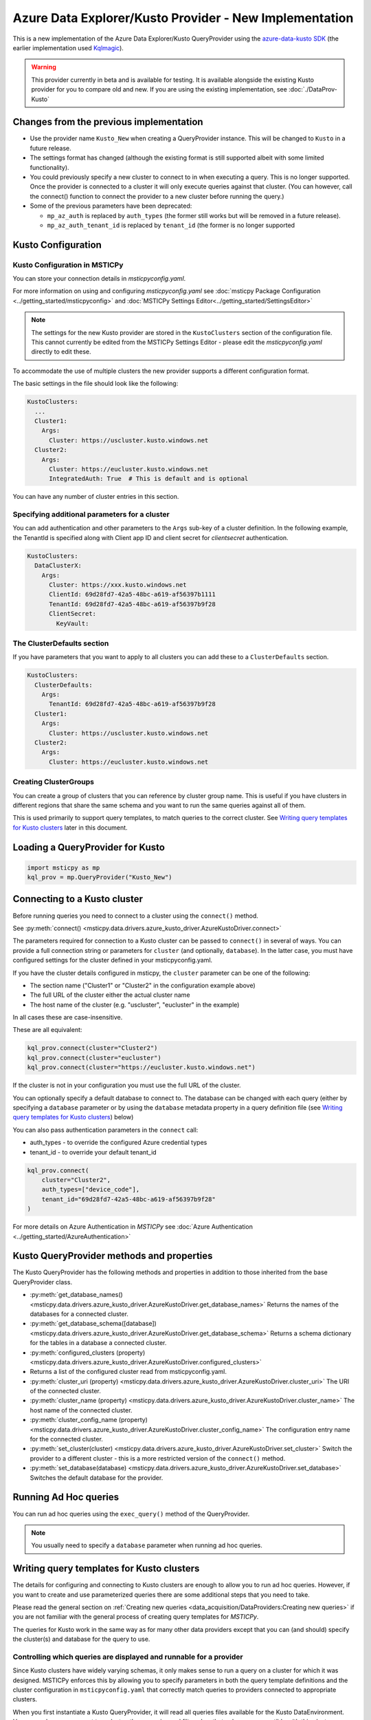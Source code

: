 Azure Data Explorer/Kusto Provider - New Implementation
=======================================================

This is a new implementation of the Azure Data Explorer/Kusto
QueryProvider using the
`azure-data-kusto SDK <https://learn.microsoft.com/azure/data-explorer/python-query-data>`__
(the earlier implementation used
`Kqlmagic <https://github.com/microsoft/jupyter-Kqlmagic>`__).


.. warning:: This provider currently in beta and is available for testing.
   It is available alongside the existing Kusto provider for you
   to compare old and new.
   If you are using the existing implementation, see :doc:`./DataProv-Kusto`

Changes from the previous implementation
----------------------------------------

* Use the provider name ``Kusto_New`` when creating a QueryProvider
  instance. This will be changed to ``Kusto`` in a future release.
* The settings format has changed (although the existing format
  is still supported albeit with some limited functionality).
* You could previously specify a new cluster to connect to in
  when executing a query. This is no longer supported. Once the
  provider is connected to a cluster it will only execute queries against
  that cluster. (You can however, call the connect() function to connect
  the provider to a new cluster before running the query.)
* Some of the previous parameters have been deprecated:

  * ``mp_az_auth`` is replaced by ``auth_types`` (the former still works
    but will be removed in a future release).
  * ``mp_az_auth_tenant_id`` is replaced by ``tenant_id`` (the former
    is no longer supported

Kusto Configuration
-------------------

Kusto Configuration in MSTICPy
~~~~~~~~~~~~~~~~~~~~~~~~~~~~~~

You can store your connection details in *msticpyconfig.yaml*.

For more information on using and configuring *msticpyconfig.yaml* see
:doc:`msticpy Package Configuration <../getting_started/msticpyconfig>`
and :doc:`MSTICPy Settings Editor<../getting_started/SettingsEditor>`

.. note:: The settings for the new Kusto provider are stored in the
   ``KustoClusters`` section of the configuration file. This cannot
   currently be edited from the MSTICPy Settings Editor - please
   edit the *msticpyconfig.yaml* directly to edit these.

To accommodate the use of multiple clusters the new provider supports
a different configuration format.

The basic settings in the file should look like the following:

.. code:: yaml

    KustoClusters:
      ...
      Cluster1:
        Args:
          Cluster: https://uscluster.kusto.windows.net
      Cluster2:
        Args:
          Cluster: https://eucluster.kusto.windows.net
          IntegratedAuth: True  # This is default and is optional

You can have any number of cluster entries in this section.

Specifying additional parameters for a cluster
~~~~~~~~~~~~~~~~~~~~~~~~~~~~~~~~~~~~~~~~~~~~~~

You can add authentication and other parameters to the ``Args``
sub-key of a cluster definition. In the following example,
the TenantId is specified along with Client app ID and client secret
for *clientsecret* authentication.

.. code:: yaml

    KustoClusters:
      DataClusterX:
        Args:
          Cluster: https://xxx.kusto.windows.net
          ClientId: 69d28fd7-42a5-48bc-a619-af56397b1111
          TenantId: 69d28fd7-42a5-48bc-a619-af56397b9f28
          ClientSecret:
            KeyVault:

The ClusterDefaults section
~~~~~~~~~~~~~~~~~~~~~~~~~~~

If you have parameters that you want to apply to all clusters
you can add these to a ``ClusterDefaults`` section.

.. code:: yaml

    KustoClusters:
      ClusterDefaults:
        Args:
          TenantId: 69d28fd7-42a5-48bc-a619-af56397b9f28
      Cluster1:
        Args:
          Cluster: https://uscluster.kusto.windows.net
      Cluster2:
        Args:
          Cluster: https://eucluster.kusto.windows.net


Creating ClusterGroups
~~~~~~~~~~~~~~~~~~~~~~

You can create a group of clusters that you can reference by
cluster group name. This is useful if you have clusters in different regions
that share the same schema and you want to run the same queries
against all of them.

This is used primarily to support query templates, to match
queries to the correct cluster. See `Writing query templates for Kusto clusters`_
later in this document.

Loading a QueryProvider for Kusto
---------------------------------

.. code:: ipython3

    import msticpy as mp
    kql_prov = mp.QueryProvider("Kusto_New")



Connecting to a Kusto cluster
-----------------------------

Before running queries you need to connect to a cluster using
the ``connect()`` method.

See
:py:meth:`connect() <msticpy.data.drivers.azure_kusto_driver.AzureKustoDriver.connect>`

The parameters required for connection to a Kusto cluster can be passed
to ``connect()`` in
several of ways. You can provide a full connection string or parameters
for ``cluster`` (and optionally, ``database``).
In the latter case, you must have configured
settings for the cluster defined in your msticpyconfig.yaml.

If you have the cluster details configured in msticpy, the ``cluster``
parameter can be one of the following:

* The section name ("Cluster1" or "Cluster2" in the configuration example above)
* The full URL of the cluster either the actual cluster name
* The host name of the cluster (e.g. "uscluster", "eucluster" in the example)

In all cases these are case-insensitive.

These are all equivalent:

.. code:: ipython3

        kql_prov.connect(cluster="Cluster2")
        kql_prov.connect(cluster="eucluster")
        kql_prov.connect(cluster="https://eucluster.kusto.windows.net")


If the cluster is not in your configuration you must use the full
URL of the cluster.

You can optionally specify a default database to connect to. The database
can be changed with each query (either by specifying a ``database`` parameter
or by using the ``database`` metadata property in a query definition file
(see `Writing query templates for Kusto clusters`_) below)

You can also pass authentication parameters in the ``connect`` call:

* auth_types - to override the configured Azure credential types
* tenant_id - to override your default tenant_id

.. code:: python3

        kql_prov.connect(
            cluster="Cluster2",
            auth_types=["device_code"],
            tenant_id="69d28fd7-42a5-48bc-a619-af56397b9f28"
        )

For more details on Azure Authentication in *MSTICPy* see
:doc:`Azure Authentication <../getting_started/AzureAuthentication>`

Kusto QueryProvider methods and properties
------------------------------------------

The Kusto QueryProvider has the following methods and properties
in addition to those inherited from the base QueryProvider class.

* :py:meth:`get_database_names() <msticpy.data.drivers.azure_kusto_driver.AzureKustoDriver.get_database_names>`
  Returns the names of the databases for a connected cluster.
* :py:meth:`get_database_schema([database]) <msticpy.data.drivers.azure_kusto_driver.AzureKustoDriver.get_database_schema>`
  Returns a schema dictionary for the tables in a database a connected cluster.
* :py:meth:`configured_clusters (property) <msticpy.data.drivers.azure_kusto_driver.AzureKustoDriver.configured_clusters>`
* Returns a list of the configured cluster read from msticpyconfig.yaml.
* :py:meth:`cluster_uri (property) <msticpy.data.drivers.azure_kusto_driver.AzureKustoDriver.cluster_uri>`
  The URI of the connected cluster.
* :py:meth:`cluster_name  (property) <msticpy.data.drivers.azure_kusto_driver.AzureKustoDriver.cluster_name>`
  The host name of the connected cluster.
* :py:meth:`cluster_config_name  (property) <msticpy.data.drivers.azure_kusto_driver.AzureKustoDriver.cluster_config_name>`
  The configuration entry name for the connected cluster.
* :py:meth:`set_cluster(cluster) <msticpy.data.drivers.azure_kusto_driver.AzureKustoDriver.set_cluster>`
  Switch the provider to a different cluster - this is a more restricted version of the ``connect()`` method.
* :py:meth:`set_database(database) <msticpy.data.drivers.azure_kusto_driver.AzureKustoDriver.set_database>`
  Switches the default database for the provider.

Running Ad Hoc queries
----------------------

You can run ad hoc queries using the ``exec_query()`` method of the QueryProvider.

.. note:: You usually need to specify a ``database`` parameter when running
          ad hoc queries.

Writing query templates for Kusto clusters
------------------------------------------

The details for configuring and connecting to Kusto clusters
are enough to allow you to run ad hoc queries. However, if you want to
create and use parameterized queries there are some additional steps
that you need to take.

Please read the general section on
:ref:`Creating new queries <data_acquisition/DataProviders:Creating new queries>`
if you are not familiar with the general process of creating query
templates for *MSTICPy*.

The queries for Kusto work in the same way as for many other data providers
except that you can (and should) specify the cluster(s) and database for
the query to use.

Controlling which queries are displayed and runnable for a provider
~~~~~~~~~~~~~~~~~~~~~~~~~~~~~~~~~~~~~~~~~~~~~~~~~~~~~~~~~~~~~~~~~~~

Since Kusto clusters have widely varying schemas, it only makes sense
to run a query on a cluster for which it was designed.
MSTICPy enforces this by allowing you to specify parameters in
both the query template definitions and the cluster configuration
in ``msticpyconfig.yaml`` that correctly match queries to
providers connected to appropriate clusters.

When you first instantiate a Kusto QueryProvider, it will read
all queries files available for the Kusto DataEnvironment. However,
when you connect to a cluster, these queries and filtered so that
only ones compatible with this cluster are available.

If you have query definition files (query templates) you can
try this by creating a Kusto QueryProvider and running the
``list_queries()`` method. Then connect to a cluster and run
``list_queries()`` again. In the first case, you should see all
queries that you have defined but in the second case, you
should only see queries that have been built to run on that
cluster.

.. code:: python3

        from msticpy.data import QueryProvider
        kql_prov = QueryProvider("Kusto")
        kql_prov.list_queries()

.. code:: python3

        # new cell
        kql_prov.connect(cluster="Cluster2")
        kql_prov.list_queries()

This is explained more in the later sections on `Kusto cluster specifier`_
and

Basic Kusto query format
~~~~~~~~~~~~~~~~~~~~~~~~

The query template format for Kusto queries should look like
the following. The ``data_environments`` item must include
"Kusto" in the list of applicable environments.

This example show the metadata section for a query file, highlighting
the items that are specific Kusto queries. (``data_families`` is common
to other query types but has some Kusto-specific usage that is different
as explained later.)

.. code-block::
    :emphasize-lines: 4-12

    metadata:
        version: 1
        description: Kusto Queries
        data_environments: [Kusto]
        data_families: [DeviceEvents.hostdata]
        cluster: https://uscluster.kusto.windows.net
        clusters:
        - https://uscluster.kusto.windows.net
        - https://eucluster.kusto.windows.net
        cluster_groups:
        - Group1
        database: hostdata
        tags: ["user"]
    defaults:
      parameters:
        table:
          # ....
    sources:
        list_host_processes:
          description: Lists all process creations for a host
            # ....


Most of the query file is identical to queries for other drivers.
However, the metadata section has some additional items. These
are explained in the following sections.

Kusto database specifier
~~~~~~~~~~~~~~~~~~~~~~~~

You can use the ``database`` item to specify the cluster database to
use. For backward compatibility you can also specify this in the
``data_families`` entry using a dotted notation. ``data_families``
is also used to group queries in the query provider, so using this
to specify the database name is not recommended.

The following examples show the different ways of configuring
this.

For the following two configurations, the database used is ``DeviceEvents``
and the queries are grouped under the ``hostdata`` family (the
queries are attached as methods to the QueryProvider).

.. code-block:: yaml
   :emphasize-lines: 5,6

    metadata:
        version: 1
        description: Kusto Queries
        data_environments: [Kusto]
        data_families: [hostdata]
        database: DeviceEvents
        cluster: https://uscluster.kusto.windows.net

.. code-block:: yaml
    :emphasize-lines: 5,6

    # Deprecated format
    metadata:
        version: 1
        description: Kusto Queries
        data_environments: [Kusto]
        data_families: [hostdata.DeviceEvents]
        cluster: https://uscluster.kusto.windows.net

For this configuration the database used is ``DeviceEvents`` and the
queries will also be grouped under the DeviceEvents container.

.. code-block:: yaml
    :emphasize-lines: 5

    # Deprecated format
    metadata:
        version: 1
        description: Kusto Queries
        data_environments: [Kusto]
        data_families: [DeviceEvents]
        cluster: https://uscluster.kusto.windows.net

.. note:: The when using the ``data_families`` entry to specify
   the database name, only the first entry in the list is used
   for this. Subsequent items still work for creating
   data query groupings.

Kusto cluster specifier
~~~~~~~~~~~~~~~~~~~~~~~

Adding a cluster specifier matches queries to the right cluster
and prevents a query from being used with
a cluster and database for which it was not intended.

You can specify the cluster to use in three ways:

* Including a ``cluster_groups`` item in the metadata section.
  This is a list of cluster group names that are defined in the
  ``msticpyconfig.yaml`` file. Queries with one or more ``cluster_groups``
  entries can be used against any of the cluster definitions in
  ``msticpyconfig.yaml`` that have matching cluster group names.
* Including a ``clusters`` item in the metadata section.
  This is a list of cluster identifiers (URIs, names or configuration section names
  that are defined in the ``msticpyconfig.yaml`` file). These queries
  can be used with any cluster configuration entry that matches one
  of the IDs in the ``clusters`` item.
* Including a ``cluster`` item in the metadata section.
  This is a single cluster identifier (URI, name or configuration section name
  that is defined in the ``msticpyconfig.yaml`` file). These queries
  can only be used with the cluster configuration entry that matches
  the ID in the ``cluster`` item.

The cluster specifiers are used in the order above until a match is found.
You can include more than one cluster specifier in a query definition file.
If no match is found, the query will not be added to the query provider.

.. note:: For queries that have no cluster specifier, they will
          be added to the query provider but but may not work.

.. tip:: If you want to avoid these queries being added use
          the parameter ``strict_query_match=True`` when
          creating the Kusto QueryProvider as shown in the following
          example

.. code:: python3

        import msticpy as mp
        kql_prov = mp.QueryProvider("Kusto_New", strict_query_match=True)


The following examples show the different ways of configuring
clusters to match queries:


.. code-block:: yaml
   :emphasize-lines: 6,7

    metadata:
        version: 1
        description: Kusto Queries
        data_environments: [Kusto]
        data_families: [hostdata]
        cluster_groups:
        - Group1
        database: DeviceEvents

.. code-block:: yaml
   :emphasize-lines: 6,7

    metadata:
        version: 1
        description: Kusto Queries
        data_environments: [Kusto]
        data_families: [hostdata]
        clusters:
        - https://uscluster.kusto.windows.net
        - https://eucluster.kusto.windows.net
        database: DeviceEvents

.. code-block:: yaml
   :emphasize-lines: 6

    metadata:
        version: 1
        description: Kusto Queries
        data_environments: [Kusto]
        data_families: [hostdata]
        cluster: https://uscluster.kusto.windows.net
        database: DeviceEvents

.. note:: you can also use cluster specifiers (using the same syntax
    as show above) for individual query metadata. Each query has
    it's own optional ``metadata`` sub-key. Setting cluster
    specifiers at the query level, with different queries assigned
    to different clusters in the same file may make organizing
    your queries more difficult, so we recommend only using
    cluster specifiers at the file level. However, it is possible
    to do this if you need to.


Logical flow used to determine if a query is shown
~~~~~~~~~~~~~~~~~~~~~~~~~~~~~~~~~~~~~~~~~~~~~~~~~~

This flowchart shows the logic applied using the query definition
and configuration parameters to determine whether a query is
shown or not (i.e. whether it appears in ``list_queries()`` and
as attached to the QueryProvider as a query function.)

.. figure:: _static/kusto_query_display.png
   :alt: Flow chart showing how queries are filtered based on query metadata
         and configuration settings.
   :height: 5in

Other Kusto Documentation
-----------------------------------

For examples of using the Kusto provider, see the samples
`Kusto Analysis Notebook <https://github.com/microsoft/msticpy/blob/master/docs/notebooks/Kusto-Analysis.ipynb>`__
and `Kusto Ingest Notebook <https://github.com/microsoft/msticpy/blob/master/docs/notebooks/Kusto-Ingest.ipynb>`__

:py:mod:`Kusto driver API documentation<msticpy.data.drivers.azure_kusto_driver>`